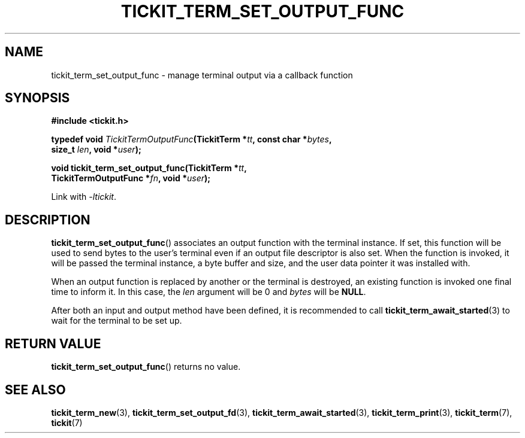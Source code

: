 .TH TICKIT_TERM_SET_OUTPUT_FUNC 3
.SH NAME
tickit_term_set_output_func \- manage terminal output via a callback function
.SH SYNOPSIS
.EX
.B #include <tickit.h>
.sp
.BI "typedef void " TickitTermOutputFunc "(TickitTerm *" tt ", const char *" bytes ,
.BI "    size_t " len ", void *" user );
.sp
.BI "void tickit_term_set_output_func(TickitTerm *" tt ,
.BI "    TickitTermOutputFunc *" fn ", void *" user );
.EE
.sp
Link with \fI\-ltickit\fP.
.SH DESCRIPTION
\fBtickit_term_set_output_func\fP() associates an output function with the terminal instance. If set, this function will be used to send bytes to the user's terminal even if an output file descriptor is also set. When the function is invoked, it will be passed the terminal instance, a byte buffer and size, and the user data pointer it was installed with.
.PP
When an output function is replaced by another or the terminal is destroyed, an existing function is invoked one final time to inform it. In this case, the \fIlen\fP argument will be 0 and \fIbytes\fP will be \fBNULL\fP.
.PP
After both an input and output method have been defined, it is recommended to call \fBtickit_term_await_started\fP(3) to wait for the terminal to be set up.
.SH "RETURN VALUE"
\fBtickit_term_set_output_func\fP() returns no value.
.SH "SEE ALSO"
.BR tickit_term_new (3),
.BR tickit_term_set_output_fd (3),
.BR tickit_term_await_started (3),
.BR tickit_term_print (3),
.BR tickit_term (7),
.BR tickit (7)
